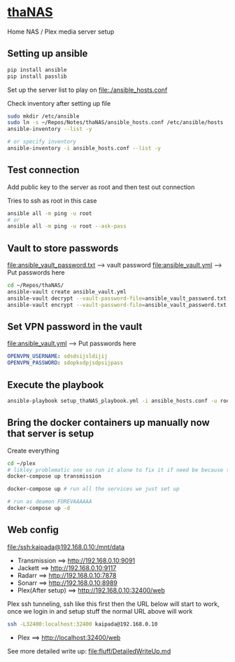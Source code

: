 * [[file:/ssh:kaipada@192.168.0.10:~/][thaNAS]]

#+CAPTION: Purple bad guy saying I am inevitable
#+html: <p align="center"><img src="fluff/MrPurple.gif" /></p>

Home NAS / Plex media server setup

** Setting up ansible

#+begin_src sh
pip install ansible
pip install passlib
#+end_src

Set up the server list to play on
file:./ansible_hosts.conf

Check inventory after setting up file
#+begin_src sh
sudo mkdir /etc/ansible
sudo ln -s ~/Repos/Notes/thaNAS/ansible_hosts.conf /etc/ansible/hosts
ansible-inventory --list -y

# or specify inventory
ansible-inventory -i ansible_hosts.conf --list -y
#+end_src

** Test connection

Add public key to the server as root and then test out connection

Tries to ssh as root in this case
#+begin_src sh
ansible all -m ping -u root
# or
ansible all -m ping -u root --ask-pass
#+end_src

** Vault to store passwords

file:ansible_vault_password.txt --> vault password
file:ansible_vault.yml --> Put passwords here

#+begin_src sh
cd ~/Repos/thaNAS/
ansible-vault create ansible_vault.yml
ansible-vault decrypt --vault-password-file=ansible_vault_password.txt ansible_vault.yml
ansible-vault encrypt --vault-password-file=ansible_vault_password.txt ansible_vault.yml
#+end_src

** Set VPN password in the vault

file:ansible_vault.yml --> Put passwords here

#+begin_src yml
OPENVPN_USERNAME: sdsdsijsldijij
OPENVPN_PASSWORD: sdopksdpjsdpsijpass
#+end_src

** Execute the playbook

#+begin_src sh
ansible-playbook setup_thaNAS_playbook.yml -i ansible_hosts.conf -u root --vault-pass-file ansible_vault_password.txt --ask-pass
#+end_src

** Bring the docker containers up manually now that server is setup

Create everything
#+begin_src sh
cd ~/plex
# likley problematic one so run it alone to fix it if need be because this container also holds the VPN info
docker-compose up transmission

docker-compose up # run all the services we just set up

# run as deamon FOREVAAAAAA
docker-compose up -d
#+end_src

** Web config

file:/ssh:kaipada@192.168.0.10:/mnt/data

- Transmission      ==> http://192.168.0.10:9091
- Jackett           ==> http://192.168.0.10:9117
- Radarr            ==> http://192.168.0.10:7878
- Sonarr            ==> http://192.168.0.10:8989
- Plex(After setup) ==> http://192.168.0.10:32400/web

Plex ssh tunneling, ssh like this first then the URL below will start to work, once we login in and setup stuff the normal URL above will work
#+begin_src sh
ssh -L32400:localhost:32400 kaipada@192.168.0.10
#+end_src

- Plex         ==> http://localhost:32400/web

See more detailed write up: file:fluff/DetailedWriteUp.md
